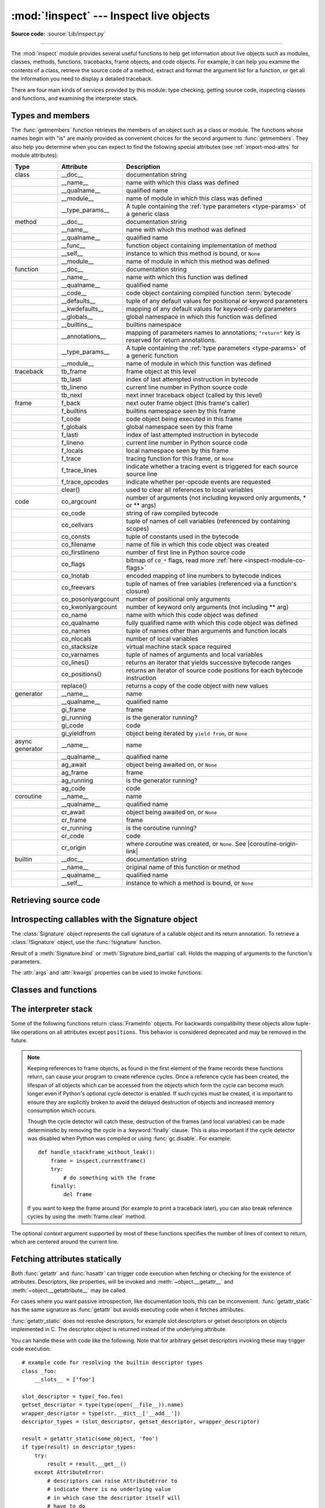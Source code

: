 :mod:`!inspect` --- Inspect live objects
========================================

.. testsetup:: *

   import inspect
   from inspect import *

.. module:: inspect
   :synopsis: Extract information and source code from live objects.

.. moduleauthor:: Ka-Ping Yee <ping@lfw.org>
.. sectionauthor:: Ka-Ping Yee <ping@lfw.org>

**Source code:** :source:`Lib/inspect.py`

--------------

The :mod:`inspect` module provides several useful functions to help get
information about live objects such as modules, classes, methods, functions,
tracebacks, frame objects, and code objects.  For example, it can help you
examine the contents of a class, retrieve the source code of a method, extract
and format the argument list for a function, or get all the information you need
to display a detailed traceback.

There are four main kinds of services provided by this module: type checking,
getting source code, inspecting classes and functions, and examining the
interpreter stack.


.. _inspect-types:

Types and members
-----------------

The :func:`getmembers` function retrieves the members of an object such as a
class or module. The functions whose names begin with "is" are mainly
provided as convenient choices for the second argument to :func:`getmembers`.
They also help you determine when you can expect to find the following special
attributes (see :ref:`import-mod-attrs` for module attributes):

.. this function name is too big to fit in the ascii-art table below
.. |coroutine-origin-link| replace:: :func:`sys.set_coroutine_origin_tracking_depth`

+-----------------+-------------------+---------------------------+
| Type            | Attribute         | Description               |
+=================+===================+===========================+
| class           | __doc__           | documentation string      |
+-----------------+-------------------+---------------------------+
|                 | __name__          | name with which this      |
|                 |                   | class was defined         |
+-----------------+-------------------+---------------------------+
|                 | __qualname__      | qualified name            |
+-----------------+-------------------+---------------------------+
|                 | __module__        | name of module in which   |
|                 |                   | this class was defined    |
+-----------------+-------------------+---------------------------+
|                 | __type_params__   | A tuple containing the    |
|                 |                   | :ref:`type parameters     |
|                 |                   | <type-params>` of         |
|                 |                   | a generic class           |
+-----------------+-------------------+---------------------------+
| method          | __doc__           | documentation string      |
+-----------------+-------------------+---------------------------+
|                 | __name__          | name with which this      |
|                 |                   | method was defined        |
+-----------------+-------------------+---------------------------+
|                 | __qualname__      | qualified name            |
+-----------------+-------------------+---------------------------+
|                 | __func__          | function object           |
|                 |                   | containing implementation |
|                 |                   | of method                 |
+-----------------+-------------------+---------------------------+
|                 | __self__          | instance to which this    |
|                 |                   | method is bound, or       |
|                 |                   | ``None``                  |
+-----------------+-------------------+---------------------------+
|                 | __module__        | name of module in which   |
|                 |                   | this method was defined   |
+-----------------+-------------------+---------------------------+
| function        | __doc__           | documentation string      |
+-----------------+-------------------+---------------------------+
|                 | __name__          | name with which this      |
|                 |                   | function was defined      |
+-----------------+-------------------+---------------------------+
|                 | __qualname__      | qualified name            |
+-----------------+-------------------+---------------------------+
|                 | __code__          | code object containing    |
|                 |                   | compiled function         |
|                 |                   | :term:`bytecode`          |
+-----------------+-------------------+---------------------------+
|                 | __defaults__      | tuple of any default      |
|                 |                   | values for positional or  |
|                 |                   | keyword parameters        |
+-----------------+-------------------+---------------------------+
|                 | __kwdefaults__    | mapping of any default    |
|                 |                   | values for keyword-only   |
|                 |                   | parameters                |
+-----------------+-------------------+---------------------------+
|                 | __globals__       | global namespace in which |
|                 |                   | this function was defined |
+-----------------+-------------------+---------------------------+
|                 | __builtins__      | builtins namespace        |
+-----------------+-------------------+---------------------------+
|                 | __annotations__   | mapping of parameters     |
|                 |                   | names to annotations;     |
|                 |                   | ``"return"`` key is       |
|                 |                   | reserved for return       |
|                 |                   | annotations.              |
+-----------------+-------------------+---------------------------+
|                 | __type_params__   | A tuple containing the    |
|                 |                   | :ref:`type parameters     |
|                 |                   | <type-params>` of         |
|                 |                   | a generic function        |
+-----------------+-------------------+---------------------------+
|                 | __module__        | name of module in which   |
|                 |                   | this function was defined |
+-----------------+-------------------+---------------------------+
| traceback       | tb_frame          | frame object at this      |
|                 |                   | level                     |
+-----------------+-------------------+---------------------------+
|                 | tb_lasti          | index of last attempted   |
|                 |                   | instruction in bytecode   |
+-----------------+-------------------+---------------------------+
|                 | tb_lineno         | current line number in    |
|                 |                   | Python source code        |
+-----------------+-------------------+---------------------------+
|                 | tb_next           | next inner traceback      |
|                 |                   | object (called by this    |
|                 |                   | level)                    |
+-----------------+-------------------+---------------------------+
| frame           | f_back            | next outer frame object   |
|                 |                   | (this frame's caller)     |
+-----------------+-------------------+---------------------------+
|                 | f_builtins        | builtins namespace seen   |
|                 |                   | by this frame             |
+-----------------+-------------------+---------------------------+
|                 | f_code            | code object being         |
|                 |                   | executed in this frame    |
+-----------------+-------------------+---------------------------+
|                 | f_globals         | global namespace seen by  |
|                 |                   | this frame                |
+-----------------+-------------------+---------------------------+
|                 | f_lasti           | index of last attempted   |
|                 |                   | instruction in bytecode   |
+-----------------+-------------------+---------------------------+
|                 | f_lineno          | current line number in    |
|                 |                   | Python source code        |
+-----------------+-------------------+---------------------------+
|                 | f_locals          | local namespace seen by   |
|                 |                   | this frame                |
+-----------------+-------------------+---------------------------+
|                 | f_trace           | tracing function for this |
|                 |                   | frame, or ``None``        |
+-----------------+-------------------+---------------------------+
|                 | f_trace_lines     | indicate whether a        |
|                 |                   | tracing event is          |
|                 |                   | triggered for each source |
|                 |                   | source line               |
+-----------------+-------------------+---------------------------+
|                 | f_trace_opcodes   | indicate whether          |
|                 |                   | per-opcode events are     |
|                 |                   | requested                 |
+-----------------+-------------------+---------------------------+
|                 | clear()           | used to clear all         |
|                 |                   | references to local       |
|                 |                   | variables                 |
+-----------------+-------------------+---------------------------+
| code            | co_argcount       | number of arguments (not  |
|                 |                   | including keyword only    |
|                 |                   | arguments, \* or \*\*     |
|                 |                   | args)                     |
+-----------------+-------------------+---------------------------+
|                 | co_code           | string of raw compiled    |
|                 |                   | bytecode                  |
+-----------------+-------------------+---------------------------+
|                 | co_cellvars       | tuple of names of cell    |
|                 |                   | variables (referenced by  |
|                 |                   | containing scopes)        |
+-----------------+-------------------+---------------------------+
|                 | co_consts         | tuple of constants used   |
|                 |                   | in the bytecode           |
+-----------------+-------------------+---------------------------+
|                 | co_filename       | name of file in which     |
|                 |                   | this code object was      |
|                 |                   | created                   |
+-----------------+-------------------+---------------------------+
|                 | co_firstlineno    | number of first line in   |
|                 |                   | Python source code        |
+-----------------+-------------------+---------------------------+
|                 | co_flags          | bitmap of ``CO_*`` flags, |
|                 |                   | read more :ref:`here      |
|                 |                   | <inspect-module-co-flags>`|
+-----------------+-------------------+---------------------------+
|                 | co_lnotab         | encoded mapping of line   |
|                 |                   | numbers to bytecode       |
|                 |                   | indices                   |
+-----------------+-------------------+---------------------------+
|                 | co_freevars       | tuple of names of free    |
|                 |                   | variables (referenced via |
|                 |                   | a function's closure)     |
+-----------------+-------------------+---------------------------+
|                 | co_posonlyargcount| number of positional only |
|                 |                   | arguments                 |
+-----------------+-------------------+---------------------------+
|                 | co_kwonlyargcount | number of keyword only    |
|                 |                   | arguments (not including  |
|                 |                   | \*\* arg)                 |
+-----------------+-------------------+---------------------------+
|                 | co_name           | name with which this code |
|                 |                   | object was defined        |
+-----------------+-------------------+---------------------------+
|                 | co_qualname       | fully qualified name with |
|                 |                   | which this code object    |
|                 |                   | was defined               |
+-----------------+-------------------+---------------------------+
|                 | co_names          | tuple of names other      |
|                 |                   | than arguments and        |
|                 |                   | function locals           |
+-----------------+-------------------+---------------------------+
|                 | co_nlocals        | number of local variables |
+-----------------+-------------------+---------------------------+
|                 | co_stacksize      | virtual machine stack     |
|                 |                   | space required            |
+-----------------+-------------------+---------------------------+
|                 | co_varnames       | tuple of names of         |
|                 |                   | arguments and local       |
|                 |                   | variables                 |
+-----------------+-------------------+---------------------------+
|                 | co_lines()        | returns an iterator that  |
|                 |                   | yields successive         |
|                 |                   | bytecode ranges           |
+-----------------+-------------------+---------------------------+
|                 | co_positions()    | returns an iterator of    |
|                 |                   | source code positions for |
|                 |                   | each bytecode instruction |
+-----------------+-------------------+---------------------------+
|                 | replace()         | returns a copy of the     |
|                 |                   | code object with new      |
|                 |                   | values                    |
+-----------------+-------------------+---------------------------+
| generator       | __name__          | name                      |
+-----------------+-------------------+---------------------------+
|                 | __qualname__      | qualified name            |
+-----------------+-------------------+---------------------------+
|                 | gi_frame          | frame                     |
+-----------------+-------------------+---------------------------+
|                 | gi_running        | is the generator running? |
+-----------------+-------------------+---------------------------+
|                 | gi_code           | code                      |
+-----------------+-------------------+---------------------------+
|                 | gi_yieldfrom      | object being iterated by  |
|                 |                   | ``yield from``, or        |
|                 |                   | ``None``                  |
+-----------------+-------------------+---------------------------+
| async generator | __name__          | name                      |
+-----------------+-------------------+---------------------------+
|                 | __qualname__      | qualified name            |
+-----------------+-------------------+---------------------------+
|                 | ag_await          | object being awaited on,  |
|                 |                   | or ``None``               |
+-----------------+-------------------+---------------------------+
|                 | ag_frame          | frame                     |
+-----------------+-------------------+---------------------------+
|                 | ag_running        | is the generator running? |
+-----------------+-------------------+---------------------------+
|                 | ag_code           | code                      |
+-----------------+-------------------+---------------------------+
| coroutine       | __name__          | name                      |
+-----------------+-------------------+---------------------------+
|                 | __qualname__      | qualified name            |
+-----------------+-------------------+---------------------------+
|                 | cr_await          | object being awaited on,  |
|                 |                   | or ``None``               |
+-----------------+-------------------+---------------------------+
|                 | cr_frame          | frame                     |
+-----------------+-------------------+---------------------------+
|                 | cr_running        | is the coroutine running? |
+-----------------+-------------------+---------------------------+
|                 | cr_code           | code                      |
+-----------------+-------------------+---------------------------+
|                 | cr_origin         | where coroutine was       |
|                 |                   | created, or ``None``. See |
|                 |                   | |coroutine-origin-link|   |
+-----------------+-------------------+---------------------------+
| builtin         | __doc__           | documentation string      |
+-----------------+-------------------+---------------------------+
|                 | __name__          | original name of this     |
|                 |                   | function or method        |
+-----------------+-------------------+---------------------------+
|                 | __qualname__      | qualified name            |
+-----------------+-------------------+---------------------------+
|                 | __self__          | instance to which a       |
|                 |                   | method is bound, or       |
|                 |                   | ``None``                  |
+-----------------+-------------------+---------------------------+

.. versionchanged:: 3.5

   Add ``__qualname__`` and ``gi_yieldfrom`` attributes to generators.

   The ``__name__`` attribute of generators is now set from the function
   name, instead of the code name, and it can now be modified.

.. versionchanged:: 3.7

   Add ``cr_origin`` attribute to coroutines.

.. versionchanged:: 3.10

   Add ``__builtins__`` attribute to functions.

.. function:: getmembers(object[, predicate])

   Return all the members of an object in a list of ``(name, value)``
   pairs sorted by name. If the optional *predicate* argument—which will be
   called with the ``value`` object of each member—is supplied, only members
   for which the predicate returns a true value are included.

   .. note::

      :func:`getmembers` will only return class attributes defined in the
      metaclass when the argument is a class and those attributes have been
      listed in the metaclass' custom :meth:`~object.__dir__`.


.. function:: getmembers_static(object[, predicate])

    Return all the members of an object in a list of ``(name, value)``
    pairs sorted by name without triggering dynamic lookup via the descriptor
    protocol, __getattr__ or __getattribute__. Optionally, only return members
    that satisfy a given predicate.

    .. note::

        :func:`getmembers_static` may not be able to retrieve all members
        that getmembers can fetch (like dynamically created attributes)
        and may find members that getmembers can't (like descriptors
        that raise AttributeError). It can also return descriptor objects
        instead of instance members in some cases.

    .. versionadded:: 3.11


.. function:: getmodulename(path)

   Return the name of the module named by the file *path*, without including the
   names of enclosing packages. The file extension is checked against all of
   the entries in :func:`importlib.machinery.all_suffixes`. If it matches,
   the final path component is returned with the extension removed.
   Otherwise, ``None`` is returned.

   Note that this function *only* returns a meaningful name for actual
   Python modules - paths that potentially refer to Python packages will
   still return ``None``.

   .. versionchanged:: 3.3
      The function is based directly on :mod:`importlib`.


.. function:: ismodule(object)

   Return ``True`` if the object is a module.


.. function:: isclass(object)

   Return ``True`` if the object is a class, whether built-in or created in Python
   code.


.. function:: ismethod(object)

   Return ``True`` if the object is a bound method written in Python.


.. function:: ispackage(object)

   Return ``True`` if the object is a :term:`package`.

   .. versionadded:: 3.14


.. function:: isfunction(object)

   Return ``True`` if the object is a Python function, which includes functions
   created by a :term:`lambda` expression.


.. function:: isgeneratorfunction(object)

   Return ``True`` if the object is a Python generator function.

   .. versionchanged:: 3.8
      Functions wrapped in :func:`functools.partial` now return ``True`` if the
      wrapped function is a Python generator function.

   .. versionchanged:: 3.13
      Functions wrapped in :func:`functools.partialmethod` now return ``True``
      if the wrapped function is a Python generator function.

.. function:: isgenerator(object)

   Return ``True`` if the object is a generator.


.. function:: iscoroutinefunction(object)

   Return ``True`` if the object is a :term:`coroutine function` (a function
   defined with an :keyword:`async def` syntax), a :func:`functools.partial`
   wrapping a :term:`coroutine function`, or a sync function marked with
   :func:`markcoroutinefunction`.

   .. versionadded:: 3.5

   .. versionchanged:: 3.8
      Functions wrapped in :func:`functools.partial` now return ``True`` if the
      wrapped function is a :term:`coroutine function`.

   .. versionchanged:: 3.12
      Sync functions marked with :func:`markcoroutinefunction` now return
      ``True``.

   .. versionchanged:: 3.13
      Functions wrapped in :func:`functools.partialmethod` now return ``True``
      if the wrapped function is a :term:`coroutine function`.


.. function:: markcoroutinefunction(func)

   Decorator to mark a callable as a :term:`coroutine function` if it would not
   otherwise be detected by :func:`iscoroutinefunction`.

   This may be of use for sync functions that return a :term:`coroutine`, if
   the function is passed to an API that requires :func:`iscoroutinefunction`.

   When possible, using an :keyword:`async def` function is preferred. Also
   acceptable is calling the function and testing the return with
   :func:`iscoroutine`.

   .. versionadded:: 3.12


.. function:: iscoroutine(object)

   Return ``True`` if the object is a :term:`coroutine` created by an
   :keyword:`async def` function.

   .. versionadded:: 3.5


.. function:: isawaitable(object)

   Return ``True`` if the object can be used in :keyword:`await` expression.

   Can also be used to distinguish generator-based coroutines from regular
   generators:

   .. testcode::

      import types

      def gen():
          yield
      @types.coroutine
      def gen_coro():
          yield

      assert not isawaitable(gen())
      assert isawaitable(gen_coro())

   .. versionadded:: 3.5


.. function:: isasyncgenfunction(object)

   Return ``True`` if the object is an :term:`asynchronous generator` function,
   for example:

   .. doctest::

      >>> async def agen():
      ...     yield 1
      ...
      >>> inspect.isasyncgenfunction(agen)
      True

   .. versionadded:: 3.6

   .. versionchanged:: 3.8
      Functions wrapped in :func:`functools.partial` now return ``True`` if the
      wrapped function is an :term:`asynchronous generator` function.

   .. versionchanged:: 3.13
      Functions wrapped in :func:`functools.partialmethod` now return ``True``
      if the wrapped function is a :term:`coroutine function`.

.. function:: isasyncgen(object)

   Return ``True`` if the object is an :term:`asynchronous generator iterator`
   created by an :term:`asynchronous generator` function.

   .. versionadded:: 3.6

.. function:: istraceback(object)

   Return ``True`` if the object is a traceback.


.. function:: isframe(object)

   Return ``True`` if the object is a frame.


.. function:: iscode(object)

   Return ``True`` if the object is a code.


.. function:: isbuiltin(object)

   Return ``True`` if the object is a built-in function or a bound built-in method.


.. function:: ismethodwrapper(object)

   Return ``True`` if the type of object is a :class:`~types.MethodWrapperType`.

   These are instances of :class:`~types.MethodWrapperType`, such as :meth:`~object.__str__`,
   :meth:`~object.__eq__` and :meth:`~object.__repr__`.

   .. versionadded:: 3.11


.. function:: isroutine(object)

   Return ``True`` if the object is a user-defined or built-in function or method.


.. function:: isabstract(object)

   Return ``True`` if the object is an abstract base class.


.. function:: ismethoddescriptor(object)

   Return ``True`` if the object is a method descriptor, but not if
   :func:`isclass`, :func:`ismethod` or :func:`isfunction` are true.

   This, for example, is true of ``int.__add__``.  An object passing this test
   has a :meth:`~object.__get__` method, but not a :meth:`~object.__set__`
   method or a :meth:`~object.__delete__` method.  Beyond that, the set of
   attributes varies.  A :attr:`~definition.__name__` attribute is usually
   sensible, and :attr:`~definition.__doc__` often is.

   Method descriptors that also pass any of the other tests (:func:`isclass`,
   :func:`ismethod` or :func:`isfunction`) make this function return ``False``,
   simply because those other tests promise more -- you can, e.g., count on
   having the :attr:`~method.__func__` attribute when an object passes
   :func:`ismethod`.

   .. versionchanged:: 3.13
      This function no longer incorrectly reports objects with :meth:`~object.__get__`
      and :meth:`~object.__delete__`, but not :meth:`~object.__set__`, as being method
      descriptors (such objects are data descriptors, not method descriptors).


.. function:: isdatadescriptor(object)

   Return ``True`` if the object is a data descriptor, but not if
   :func:`isclass`, :func:`ismethod` or :func:`isfunction` are true.

   Data descriptors always have a :meth:`~object.__set__` method and/or
   a :meth:`~object.__delete__` method.  Optionally, they may also have a
   :meth:`~object.__get__` method.

   Examples of data descriptors are :func:`properties <property>`, getsets and
   member descriptors.  Note that for the latter two (defined only in C extension
   modules) more specific tests are available: :func:`isgetsetdescriptor` and
   :func:`ismemberdescriptor`, respectively.

   While data descriptors may have also :attr:`~definition.__name__` and
   :attr:`!__doc__` attributes (as properties, getsets and member descriptors
   do), this is not necessarily the case in general.

   .. versionchanged:: 3.8
      Now this function reports objects with only a :meth:`~object.__set__` method
      as being data descriptors (the presence of :meth:`~object.__get__` is no
      longer required for that).  Moreover, objects with :meth:`~object.__delete__`,
      but not :meth:`~object.__set__`, are now properly recognized as data
      descriptors as well (formerly, they were not).


.. function:: isgetsetdescriptor(object)

   Return ``True`` if the object is a getset descriptor.

   .. impl-detail::

      getsets are attributes defined in extension modules via
      :c:type:`PyGetSetDef` structures.  For Python implementations without such
      types, this method will always return ``False``.


.. function:: ismemberdescriptor(object)

   Return ``True`` if the object is a member descriptor.

   .. impl-detail::

      Member descriptors are attributes defined in extension modules via
      :c:type:`PyMemberDef` structures.  For Python implementations without such
      types, this method will always return ``False``.


.. _inspect-source:

Retrieving source code
----------------------

.. function:: getdoc(object)

   Get the documentation string for an object, cleaned up with :func:`cleandoc`.
   If the documentation string for an object is not provided and the object is
   a class, a method, a property or a descriptor, retrieve the documentation
   string from the inheritance hierarchy.
   Return ``None`` if the documentation string is invalid or missing.

   .. versionchanged:: 3.5
      Documentation strings are now inherited if not overridden.


.. function:: getcomments(object)

   Return in a single string any lines of comments immediately preceding the
   object's source code (for a class, function, or method), or at the top of the
   Python source file (if the object is a module).  If the object's source code
   is unavailable, return ``None``.  This could happen if the object has been
   defined in C or the interactive shell.


.. function:: getfile(object)

   Return the name of the (text or binary) file in which an object was defined.
   This will fail with a :exc:`TypeError` if the object is a built-in module,
   class, or function.


.. function:: getmodule(object)

   Try to guess which module an object was defined in. Return ``None``
   if the module cannot be determined.


.. function:: getsourcefile(object)

   Return the name of the Python source file in which an object was defined
   or ``None`` if no way can be identified to get the source.  This
   will fail with a :exc:`TypeError` if the object is a built-in module, class, or
   function.


.. function:: getsourcelines(object)

   Return a list of source lines and starting line number for an object. The
   argument may be a module, class, method, function, traceback, frame, or code
   object.  The source code is returned as a list of the lines corresponding to the
   object and the line number indicates where in the original source file the first
   line of code was found.  An :exc:`OSError` is raised if the source code cannot
   be retrieved.
   A :exc:`TypeError` is raised if the object is a built-in module, class, or
   function.

   .. versionchanged:: 3.3
      :exc:`OSError` is raised instead of :exc:`IOError`, now an alias of the
      former.


.. function:: getsource(object)

   Return the text of the source code for an object. The argument may be a module,
   class, method, function, traceback, frame, or code object.  The source code is
   returned as a single string.  An :exc:`OSError` is raised if the source code
   cannot be retrieved.
   A :exc:`TypeError` is raised if the object is a built-in module, class, or
   function.

   .. versionchanged:: 3.3
      :exc:`OSError` is raised instead of :exc:`IOError`, now an alias of the
      former.


.. function:: cleandoc(doc)

   Clean up indentation from docstrings that are indented to line up with blocks
   of code.

   All leading whitespace is removed from the first line.  Any leading whitespace
   that can be uniformly removed from the second line onwards is removed.  Empty
   lines at the beginning and end are subsequently removed.  Also, all tabs are
   expanded to spaces.


.. _inspect-signature-object:

Introspecting callables with the Signature object
-------------------------------------------------

.. versionadded:: 3.3

The :class:`Signature` object represents the call signature of a callable object
and its return annotation. To retrieve a :class:`!Signature` object,
use the :func:`!signature`
function.

.. function:: signature(callable, *, follow_wrapped=True, globals=None, locals=None, eval_str=False, annotation_format=Format.VALUE)

   Return a :class:`Signature` object for the given *callable*:

   .. doctest::

      >>> from inspect import signature
      >>> def foo(a, *, b:int, **kwargs):
      ...     pass

      >>> sig = signature(foo)

      >>> str(sig)
      '(a, *, b: int, **kwargs)'

      >>> str(sig.parameters['b'])
      'b: int'

      >>> sig.parameters['b'].annotation
      <class 'int'>

   Accepts a wide range of Python callables, from plain functions and classes to
   :func:`functools.partial` objects.

   If some of the annotations are strings (e.g., because
   ``from __future__ import annotations`` was used), :func:`signature` will
   attempt to automatically un-stringize the annotations using
   :func:`annotationlib.get_annotations`.  The
   *globals*, *locals*, and *eval_str* parameters are passed
   into :func:`!annotationlib.get_annotations` when resolving the
   annotations; see the documentation for :func:`!annotationlib.get_annotations`
   for instructions on how to use these parameters. A member of the
   :class:`annotationlib.Format` enum can be passed to the
   *annotation_format* parameter to control the format of the returned
   annotations. For example, use
   ``annotation_format=annotationlib.Format.STRING`` to return annotations in string
   format.

   Raises :exc:`ValueError` if no signature can be provided, and
   :exc:`TypeError` if that type of object is not supported.  Also,
   if the annotations are stringized, and *eval_str* is not false,
   the ``eval()`` call(s) to un-stringize the annotations in :func:`annotationlib.get_annotations`
   could potentially raise any kind of exception.

   A slash (/) in the signature of a function denotes that the parameters prior
   to it are positional-only. For more info, see
   :ref:`the FAQ entry on positional-only parameters <faq-positional-only-arguments>`.

   .. versionchanged:: 3.5
      The *follow_wrapped* parameter was added.
      Pass ``False`` to get a signature of
      *callable* specifically (``callable.__wrapped__`` will not be used to
      unwrap decorated callables.)

   .. versionchanged:: 3.10
      The *globals*, *locals*, and *eval_str* parameters were added.

   .. versionchanged:: 3.14
      The *annotation_format* parameter was added.

   .. note::

      Some callables may not be introspectable in certain implementations of
      Python.  For example, in CPython, some built-in functions defined in
      C provide no metadata about their arguments.

   .. impl-detail::

      If the passed object has a :attr:`!__signature__` attribute,
      we may use it to create the signature.
      The exact semantics are an implementation detail and are subject to
      unannounced changes. Consult the source code for current semantics.


.. class:: Signature(parameters=None, *, return_annotation=Signature.empty)

   A :class:`!Signature` object represents the call signature of a function
   and its return
   annotation.  For each parameter accepted by the function it stores a
   :class:`Parameter` object in its :attr:`parameters` collection.

   The optional *parameters* argument is a sequence of :class:`Parameter`
   objects, which is validated to check that there are no parameters with
   duplicate names, and that the parameters are in the right order, i.e.
   positional-only first, then positional-or-keyword, and that parameters with
   defaults follow parameters without defaults.

   The optional *return_annotation* argument can be an arbitrary Python object.
   It represents the "return" annotation of the callable.

   :class:`!Signature` objects are *immutable*.  Use :meth:`Signature.replace` or
   :func:`copy.replace` to make a modified copy.

   .. versionchanged:: 3.5
      :class:`!Signature` objects are now picklable and :term:`hashable`.

   .. attribute:: Signature.empty

      A special class-level marker to specify absence of a return annotation.

   .. attribute:: Signature.parameters

      An ordered mapping of parameters' names to the corresponding
      :class:`Parameter` objects.  Parameters appear in strict definition
      order, including keyword-only parameters.

      .. versionchanged:: 3.7
         Python only explicitly guaranteed that it preserved the declaration
         order of keyword-only parameters as of version 3.7, although in practice
         this order had always been preserved in Python 3.

   .. attribute:: Signature.return_annotation

      The "return" annotation for the callable.  If the callable has no "return"
      annotation, this attribute is set to :attr:`Signature.empty`.

   .. method:: Signature.bind(*args, **kwargs)

      Create a mapping from positional and keyword arguments to parameters.
      Returns :class:`BoundArguments` if ``*args`` and ``**kwargs`` match the
      signature, or raises a :exc:`TypeError`.

   .. method:: Signature.bind_partial(*args, **kwargs)

      Works the same way as :meth:`Signature.bind`, but allows the omission of
      some required arguments (mimics :func:`functools.partial` behavior.)
      Returns :class:`BoundArguments`, or raises a :exc:`TypeError` if the
      passed arguments do not match the signature.

   .. method:: Signature.replace(*[, parameters][, return_annotation])

      Create a new :class:`Signature` instance based on the instance
      :meth:`replace` was invoked on.
      It is possible to pass different *parameters* and/or
      *return_annotation* to override the corresponding properties of the base
      signature.  To remove ``return_annotation`` from the copied
      :class:`!Signature`, pass in
      :attr:`Signature.empty`.

      .. doctest::

         >>> def test(a, b):
         ...     pass
         ...
         >>> sig = signature(test)
         >>> new_sig = sig.replace(return_annotation="new return anno")
         >>> str(new_sig)
         "(a, b) -> 'new return anno'"

      :class:`Signature` objects are also supported by the generic function
      :func:`copy.replace`.

   .. method:: format(*, max_width=None, quote_annotation_strings=True)

      Create a string representation of the :class:`Signature` object.

      If *max_width* is passed, the method will attempt to fit
      the signature into lines of at most *max_width* characters.
      If the signature is longer than *max_width*,
      all parameters will be on separate lines.

      If *quote_annotation_strings* is False, :term:`annotations <annotation>`
      in the signature are displayed without opening and closing quotation
      marks if they are strings. This is useful if the signature was created with the
      :attr:`~annotationlib.Format.STRING` format or if
      ``from __future__ import annotations`` was used.

      .. versionadded:: 3.13

      .. versionchanged:: 3.14
         The *unquote_annotations* parameter was added.

   .. classmethod:: Signature.from_callable(obj, *, follow_wrapped=True, globals=None, locals=None, eval_str=False)

       Return a :class:`Signature` (or its subclass) object for a given callable
       *obj*.

       This method simplifies subclassing of :class:`Signature`:

       .. testcode::

          class MySignature(Signature):
              pass
          sig = MySignature.from_callable(sum)
          assert isinstance(sig, MySignature)

       Its behavior is otherwise identical to that of :func:`signature`.

       .. versionadded:: 3.5

       .. versionchanged:: 3.10
         The *globals*, *locals*, and *eval_str* parameters were added.


.. class:: Parameter(name, kind, *, default=Parameter.empty, annotation=Parameter.empty)

   :class:`!Parameter` objects are *immutable*.
   Instead of modifying a :class:`!Parameter` object,
   you can use :meth:`Parameter.replace` or :func:`copy.replace` to create a modified copy.

   .. versionchanged:: 3.5
      Parameter objects are now picklable and :term:`hashable`.

   .. attribute:: Parameter.empty

      A special class-level marker to specify absence of default values and
      annotations.

   .. attribute:: Parameter.name

      The name of the parameter as a string.  The name must be a valid
      Python identifier.

      .. impl-detail::

         CPython generates implicit parameter names of the form ``.0`` on the
         code objects used to implement comprehensions and generator
         expressions.

         .. versionchanged:: 3.6
            These parameter names are now exposed by this module as names like
            ``implicit0``.

   .. attribute:: Parameter.default

      The default value for the parameter.  If the parameter has no default
      value, this attribute is set to :attr:`Parameter.empty`.

   .. attribute:: Parameter.annotation

      The annotation for the parameter.  If the parameter has no annotation,
      this attribute is set to :attr:`Parameter.empty`.

   .. attribute:: Parameter.kind

      Describes how argument values are bound to the parameter.  The possible
      values are accessible via :class:`Parameter` (like ``Parameter.KEYWORD_ONLY``),
      and support comparison and ordering, in the following order:

      .. tabularcolumns:: |l|L|

      +------------------------+----------------------------------------------+
      |    Name                | Meaning                                      |
      +========================+==============================================+
      | *POSITIONAL_ONLY*      | Value must be supplied as a positional       |
      |                        | argument. Positional only parameters are     |
      |                        | those which appear before a ``/`` entry (if  |
      |                        | present) in a Python function definition.    |
      +------------------------+----------------------------------------------+
      | *POSITIONAL_OR_KEYWORD*| Value may be supplied as either a keyword or |
      |                        | positional argument (this is the standard    |
      |                        | binding behaviour for functions implemented  |
      |                        | in Python.)                                  |
      +------------------------+----------------------------------------------+
      | *VAR_POSITIONAL*       | A tuple of positional arguments that aren't  |
      |                        | bound to any other parameter. This           |
      |                        | corresponds to a ``*args`` parameter in a    |
      |                        | Python function definition.                  |
      +------------------------+----------------------------------------------+
      | *KEYWORD_ONLY*         | Value must be supplied as a keyword argument.|
      |                        | Keyword only parameters are those which      |
      |                        | appear after a ``*`` or ``*args`` entry in a |
      |                        | Python function definition.                  |
      +------------------------+----------------------------------------------+
      | *VAR_KEYWORD*          | A dict of keyword arguments that aren't bound|
      |                        | to any other parameter. This corresponds to a|
      |                        | ``**kwargs`` parameter in a Python function  |
      |                        | definition.                                  |
      +------------------------+----------------------------------------------+

      Example: print all keyword-only arguments without default values:

      .. doctest::

         >>> def foo(a, b, *, c, d=10):
         ...     pass

         >>> sig = signature(foo)
         >>> for param in sig.parameters.values():
         ...     if (param.kind == param.KEYWORD_ONLY and
         ...                        param.default is param.empty):
         ...         print('Parameter:', param)
         Parameter: c

   .. attribute:: Parameter.kind.description

      Describes an enum value of :attr:`Parameter.kind`.

      .. versionadded:: 3.8

      Example: print all descriptions of arguments:

      .. doctest::

         >>> def foo(a, b, *, c, d=10):
         ...     pass

         >>> sig = signature(foo)
         >>> for param in sig.parameters.values():
         ...     print(param.kind.description)
         positional or keyword
         positional or keyword
         keyword-only
         keyword-only

   .. method:: Parameter.replace(*[, name][, kind][, default][, annotation])

      Create a new :class:`Parameter` instance based on the instance replaced was invoked
      on.  To override a :class:`!Parameter` attribute, pass the corresponding
      argument.  To remove a default value or/and an annotation from a
      :class:`!Parameter`, pass :attr:`Parameter.empty`.

      .. doctest::

         >>> from inspect import Parameter
         >>> param = Parameter('foo', Parameter.KEYWORD_ONLY, default=42)
         >>> str(param)
         'foo=42'

         >>> str(param.replace()) # Will create a shallow copy of 'param'
         'foo=42'

         >>> str(param.replace(default=Parameter.empty, annotation='spam'))
         "foo: 'spam'"

      :class:`Parameter` objects are also supported by the generic function
      :func:`copy.replace`.

   .. versionchanged:: 3.4
      In Python 3.3 :class:`Parameter` objects were allowed to have ``name`` set
      to ``None`` if their ``kind`` was set to ``POSITIONAL_ONLY``.
      This is no longer permitted.

.. class:: BoundArguments

   Result of a :meth:`Signature.bind` or :meth:`Signature.bind_partial` call.
   Holds the mapping of arguments to the function's parameters.

   .. attribute:: BoundArguments.arguments

      A mutable mapping of parameters' names to arguments' values.
      Contains only explicitly bound arguments.  Changes in :attr:`arguments`
      will reflect in :attr:`args` and :attr:`kwargs`.

      Should be used in conjunction with :attr:`Signature.parameters` for any
      argument processing purposes.

      .. note::

         Arguments for which :meth:`Signature.bind` or
         :meth:`Signature.bind_partial` relied on a default value are skipped.
         However, if needed, use :meth:`BoundArguments.apply_defaults` to add
         them.

      .. versionchanged:: 3.9
         :attr:`arguments` is now of type :class:`dict`. Formerly, it was of
         type :class:`collections.OrderedDict`.

   .. attribute:: BoundArguments.args

      A tuple of positional arguments values.  Dynamically computed from the
      :attr:`arguments` attribute.

   .. attribute:: BoundArguments.kwargs

      A dict of keyword arguments values.  Dynamically computed from the
      :attr:`arguments` attribute.  Arguments that can be passed positionally
      are included in :attr:`args` instead.

   .. attribute:: BoundArguments.signature

      A reference to the parent :class:`Signature` object.

   .. method:: BoundArguments.apply_defaults()

      Set default values for missing arguments.

      For variable-positional arguments (``*args``) the default is an
      empty tuple.

      For variable-keyword arguments (``**kwargs``) the default is an
      empty dict.

      .. doctest::

         >>> def foo(a, b='ham', *args): pass
         >>> ba = inspect.signature(foo).bind('spam')
         >>> ba.apply_defaults()
         >>> ba.arguments
         {'a': 'spam', 'b': 'ham', 'args': ()}

      .. versionadded:: 3.5

   The :attr:`args` and :attr:`kwargs` properties can be used to invoke
   functions:

   .. testcode::

      def test(a, *, b):
          ...

      sig = signature(test)
      ba = sig.bind(10, b=20)
      test(*ba.args, **ba.kwargs)


.. seealso::

   :pep:`362` - Function Signature Object.
      The detailed specification, implementation details and examples.


.. _inspect-classes-functions:

Classes and functions
---------------------

.. function:: getclasstree(classes, unique=False)

   Arrange the given list of classes into a hierarchy of nested lists. Where a
   nested list appears, it contains classes derived from the class whose entry
   immediately precedes the list.  Each entry is a 2-tuple containing a class and a
   tuple of its base classes.  If the *unique* argument is true, exactly one entry
   appears in the returned structure for each class in the given list.  Otherwise,
   classes using multiple inheritance and their descendants will appear multiple
   times.


.. function:: getfullargspec(func)

   Get the names and default values of a Python function's parameters.  A
   :term:`named tuple` is returned:

   ``FullArgSpec(args, varargs, varkw, defaults, kwonlyargs, kwonlydefaults,
   annotations)``

   *args* is a list of the positional parameter names.
   *varargs* is the name of the ``*`` parameter or ``None`` if arbitrary
   positional arguments are not accepted.
   *varkw* is the name of the ``**`` parameter or ``None`` if arbitrary
   keyword arguments are not accepted.
   *defaults* is an *n*-tuple of default argument values corresponding to the
   last *n* positional parameters, or ``None`` if there are no such defaults
   defined.
   *kwonlyargs* is a list of keyword-only parameter names in declaration order.
   *kwonlydefaults* is a dictionary mapping parameter names from *kwonlyargs*
   to the default values used if no argument is supplied.
   *annotations* is a dictionary mapping parameter names to annotations.
   The special key ``"return"`` is used to report the function return value
   annotation (if any).

   Note that :func:`signature` and
   :ref:`Signature Object <inspect-signature-object>` provide the recommended
   API for callable introspection, and support additional behaviours (like
   positional-only arguments) that are sometimes encountered in extension module
   APIs. This function is retained primarily for use in code that needs to
   maintain compatibility with the Python 2 ``inspect`` module API.

   .. versionchanged:: 3.4
      This function is now based on :func:`signature`, but still ignores
      ``__wrapped__`` attributes and includes the already bound first
      parameter in the signature output for bound methods.

   .. versionchanged:: 3.6
      This method was previously documented as deprecated in favour of
      :func:`signature` in Python 3.5, but that decision has been reversed
      in order to restore a clearly supported standard interface for
      single-source Python 2/3 code migrating away from the legacy
      :func:`getargspec` API.

   .. versionchanged:: 3.7
      Python only explicitly guaranteed that it preserved the declaration
      order of keyword-only parameters as of version 3.7, although in practice
      this order had always been preserved in Python 3.


.. function:: getargvalues(frame)

   Get information about arguments passed into a particular frame.  A
   :term:`named tuple` ``ArgInfo(args, varargs, keywords, locals)`` is
   returned. *args* is a list of the argument names.  *varargs* and *keywords*
   are the names of the ``*`` and ``**`` arguments or ``None``.  *locals* is the
   locals dictionary of the given frame.

   .. note::
      This function was inadvertently marked as deprecated in Python 3.5.


.. function:: formatargvalues(args[, varargs, varkw, locals, formatarg, formatvarargs, formatvarkw, formatvalue])

   Format a pretty argument spec from the four values returned by
   :func:`getargvalues`.  The format\* arguments are the corresponding optional
   formatting functions that are called to turn names and values into strings.

   .. note::
      This function was inadvertently marked as deprecated in Python 3.5.


.. function:: getmro(cls)

   Return a tuple of class cls's base classes, including cls, in method resolution
   order.  No class appears more than once in this tuple. Note that the method
   resolution order depends on cls's type.  Unless a very peculiar user-defined
   metatype is in use, cls will be the first element of the tuple.


.. function:: getcallargs(func, /, *args, **kwds)

   Bind the *args* and *kwds* to the argument names of the Python function or
   method *func*, as if it was called with them. For bound methods, bind also the
   first argument (typically named ``self``) to the associated instance. A dict
   is returned, mapping the argument names (including the names of the ``*`` and
   ``**`` arguments, if any) to their values from *args* and *kwds*. In case of
   invoking *func* incorrectly, i.e. whenever ``func(*args, **kwds)`` would raise
   an exception because of incompatible signature, an exception of the same type
   and the same or similar message is raised. For example:

   .. doctest::

      >>> from inspect import getcallargs
      >>> def f(a, b=1, *pos, **named):
      ...     pass
      ...
      >>> getcallargs(f, 1, 2, 3) == {'a': 1, 'named': {}, 'b': 2, 'pos': (3,)}
      True
      >>> getcallargs(f, a=2, x=4) == {'a': 2, 'named': {'x': 4}, 'b': 1, 'pos': ()}
      True
      >>> getcallargs(f)
      Traceback (most recent call last):
      ...
      TypeError: f() missing 1 required positional argument: 'a'

   .. versionadded:: 3.2

   .. deprecated:: 3.5
      Use :meth:`Signature.bind` and :meth:`Signature.bind_partial` instead.


.. function:: getclosurevars(func)

   Get the mapping of external name references in a Python function or
   method *func* to their current values. A
   :term:`named tuple` ``ClosureVars(nonlocals, globals, builtins, unbound)``
   is returned. *nonlocals* maps referenced names to lexical closure
   variables, *globals* to the function's module globals and *builtins* to
   the builtins visible from the function body. *unbound* is the set of names
   referenced in the function that could not be resolved at all given the
   current module globals and builtins.

   :exc:`TypeError` is raised if *func* is not a Python function or method.

   .. versionadded:: 3.3


.. function:: unwrap(func, *, stop=None)

   Get the object wrapped by *func*. It follows the chain of :attr:`__wrapped__`
   attributes returning the last object in the chain.

   *stop* is an optional callback accepting an object in the wrapper chain
   as its sole argument that allows the unwrapping to be terminated early if
   the callback returns a true value. If the callback never returns a true
   value, the last object in the chain is returned as usual. For example,
   :func:`signature` uses this to stop unwrapping if any object in the
   chain has a ``__signature__`` attribute defined.

   :exc:`ValueError` is raised if a cycle is encountered.

   .. versionadded:: 3.4


.. function:: get_annotations(obj, *, globals=None, locals=None, eval_str=False, format=annotationlib.Format.VALUE)

   Compute the annotations dict for an object.

   This is an alias for :func:`annotationlib.get_annotations`; see the documentation
   of that function for more information.

   .. versionadded:: 3.10

   .. versionchanged:: 3.14
      This function is now an alias for :func:`annotationlib.get_annotations`.
      Calling it as ``inspect.get_annotations`` will continue to work.


.. _inspect-stack:

The interpreter stack
---------------------

Some of the following functions return
:class:`FrameInfo` objects. For backwards compatibility these objects allow
tuple-like operations on all attributes except ``positions``. This behavior
is considered deprecated and may be removed in the future.

.. class:: FrameInfo

   .. attribute:: frame

      The :ref:`frame object <frame-objects>` that the record corresponds to.

   .. attribute:: filename

      The file name associated with the code being executed by the frame this record
      corresponds to.

   .. attribute:: lineno

      The line number of the current line associated with the code being
      executed by the frame this record corresponds to.

   .. attribute:: function

      The function name that is being executed by the frame this record corresponds to.

   .. attribute:: code_context

      A list of lines of context from the source code that's being executed by the frame
      this record corresponds to.

   .. attribute:: index

      The index of the current line being executed in the :attr:`code_context` list.

   .. attribute:: positions

      A :class:`dis.Positions` object containing the start line number, end line
      number, start column offset, and end column offset associated with the
      instruction being executed by the frame this record corresponds to.

   .. versionchanged:: 3.5
      Return a :term:`named tuple` instead of a :class:`tuple`.

   .. versionchanged:: 3.11
      :class:`!FrameInfo` is now a class instance
      (that is backwards compatible with the previous :term:`named tuple`).


.. class:: Traceback

   .. attribute:: filename

      The file name associated with the code being executed by the frame this traceback
      corresponds to.

   .. attribute:: lineno

      The line number of the current line associated with the code being
      executed by the frame this traceback corresponds to.

   .. attribute:: function

      The function name that is being executed by the frame this traceback corresponds to.

   .. attribute:: code_context

      A list of lines of context from the source code that's being executed by the frame
      this traceback corresponds to.

   .. attribute:: index

      The index of the current line being executed in the :attr:`code_context` list.

   .. attribute:: positions

      A :class:`dis.Positions` object containing the start line number, end
      line number, start column offset, and end column offset associated with
      the instruction being executed by the frame this traceback corresponds
      to.

   .. versionchanged:: 3.11
      :class:`!Traceback` is now a class instance
      (that is backwards compatible with the previous :term:`named tuple`).


.. note::

   Keeping references to frame objects, as found in the first element of the frame
   records these functions return, can cause your program to create reference
   cycles.  Once a reference cycle has been created, the lifespan of all objects
   which can be accessed from the objects which form the cycle can become much
   longer even if Python's optional cycle detector is enabled.  If such cycles must
   be created, it is important to ensure they are explicitly broken to avoid the
   delayed destruction of objects and increased memory consumption which occurs.

   Though the cycle detector will catch these, destruction of the frames (and local
   variables) can be made deterministic by removing the cycle in a
   :keyword:`finally` clause.  This is also important if the cycle detector was
   disabled when Python was compiled or using :func:`gc.disable`.  For example::

      def handle_stackframe_without_leak():
          frame = inspect.currentframe()
          try:
              # do something with the frame
          finally:
              del frame

   If you want to keep the frame around (for example to print a traceback
   later), you can also break reference cycles by using the
   :meth:`frame.clear` method.

The optional *context* argument supported by most of these functions specifies
the number of lines of context to return, which are centered around the current
line.


.. function:: getframeinfo(frame, context=1)

   Get information about a frame or traceback object.  A :class:`Traceback` object
   is returned.

   .. versionchanged:: 3.11
      A :class:`Traceback` object is returned instead of a named tuple.

.. function:: getouterframes(frame, context=1)

   Get a list of :class:`FrameInfo` objects for a frame and all outer frames.
   These frames represent the calls that lead to the creation of *frame*. The
   first entry in the returned list represents *frame*; the last entry
   represents the outermost call on *frame*'s stack.

   .. versionchanged:: 3.5
      A list of :term:`named tuples <named tuple>`
      ``FrameInfo(frame, filename, lineno, function, code_context, index)``
      is returned.

   .. versionchanged:: 3.11
      A list of :class:`FrameInfo` objects is returned.

.. function:: getinnerframes(traceback, context=1)

   Get a list of :class:`FrameInfo` objects for a traceback's frame and all
   inner frames.  These frames represent calls made as a consequence of *frame*.
   The first entry in the list represents *traceback*; the last entry represents
   where the exception was raised.

   .. versionchanged:: 3.5
      A list of :term:`named tuples <named tuple>`
      ``FrameInfo(frame, filename, lineno, function, code_context, index)``
      is returned.

   .. versionchanged:: 3.11
      A list of :class:`FrameInfo` objects is returned.

.. function:: currentframe()

   Return the frame object for the caller's stack frame.

   .. impl-detail::

      This function relies on Python stack frame support in the interpreter,
      which isn't guaranteed to exist in all implementations of Python.  If
      running in an implementation without Python stack frame support this
      function returns ``None``.


.. function:: stack(context=1)

   Return a list of :class:`FrameInfo` objects for the caller's stack.  The
   first entry in the returned list represents the caller; the last entry
   represents the outermost call on the stack.

   .. versionchanged:: 3.5
      A list of :term:`named tuples <named tuple>`
      ``FrameInfo(frame, filename, lineno, function, code_context, index)``
      is returned.

   .. versionchanged:: 3.11
      A list of :class:`FrameInfo` objects is returned.

.. function:: trace(context=1)

   Return a list of :class:`FrameInfo` objects for the stack between the current
   frame and the frame in which an exception currently being handled was raised
   in.  The first entry in the list represents the caller; the last entry
   represents where the exception was raised.

   .. versionchanged:: 3.5
      A list of :term:`named tuples <named tuple>`
      ``FrameInfo(frame, filename, lineno, function, code_context, index)``
      is returned.

   .. versionchanged:: 3.11
      A list of :class:`FrameInfo` objects is returned.

Fetching attributes statically
------------------------------

Both :func:`getattr` and :func:`hasattr` can trigger code execution when
fetching or checking for the existence of attributes. Descriptors, like
properties, will be invoked and :meth:`~object.__getattr__` and
:meth:`~object.__getattribute__`
may be called.

For cases where you want passive introspection, like documentation tools, this
can be inconvenient. :func:`getattr_static` has the same signature as :func:`getattr`
but avoids executing code when it fetches attributes.

.. function:: getattr_static(obj, attr, default=None)

   Retrieve attributes without triggering dynamic lookup via the
   descriptor protocol, :meth:`~object.__getattr__`
   or :meth:`~object.__getattribute__`.

   Note: this function may not be able to retrieve all attributes
   that getattr can fetch (like dynamically created attributes)
   and may find attributes that getattr can't (like descriptors
   that raise AttributeError). It can also return descriptors objects
   instead of instance members.

   If the instance :attr:`~object.__dict__` is shadowed by another member (for
   example a property) then this function will be unable to find instance
   members.

   .. versionadded:: 3.2

:func:`getattr_static` does not resolve descriptors, for example slot descriptors or
getset descriptors on objects implemented in C. The descriptor object
is returned instead of the underlying attribute.

You can handle these with code like the following. Note that
for arbitrary getset descriptors invoking these may trigger
code execution::

   # example code for resolving the builtin descriptor types
   class _foo:
       __slots__ = ['foo']

   slot_descriptor = type(_foo.foo)
   getset_descriptor = type(type(open(__file__)).name)
   wrapper_descriptor = type(str.__dict__['__add__'])
   descriptor_types = (slot_descriptor, getset_descriptor, wrapper_descriptor)

   result = getattr_static(some_object, 'foo')
   if type(result) in descriptor_types:
       try:
           result = result.__get__()
       except AttributeError:
           # descriptors can raise AttributeError to
           # indicate there is no underlying value
           # in which case the descriptor itself will
           # have to do
           pass


Current State of Generators, Coroutines, and Asynchronous Generators
--------------------------------------------------------------------

When implementing coroutine schedulers and for other advanced uses of
generators, it is useful to determine whether a generator is currently
executing, is waiting to start or resume or execution, or has already
terminated. :func:`getgeneratorstate` allows the current state of a
generator to be determined easily.

.. function:: getgeneratorstate(generator)

   Get current state of a generator-iterator.

   Possible states are:

   * GEN_CREATED: Waiting to start execution.
   * GEN_RUNNING: Currently being executed by the interpreter.
   * GEN_SUSPENDED: Currently suspended at a yield expression.
   * GEN_CLOSED: Execution has completed.

   .. versionadded:: 3.2

.. function:: getcoroutinestate(coroutine)

   Get current state of a coroutine object.  The function is intended to be
   used with coroutine objects created by :keyword:`async def` functions, but
   will accept any coroutine-like object that has ``cr_running`` and
   ``cr_frame`` attributes.

   Possible states are:

   * CORO_CREATED: Waiting to start execution.
   * CORO_RUNNING: Currently being executed by the interpreter.
   * CORO_SUSPENDED: Currently suspended at an await expression.
   * CORO_CLOSED: Execution has completed.

   .. versionadded:: 3.5

.. function:: getasyncgenstate(agen)

   Get current state of an asynchronous generator object.  The function is
   intended to be used with asynchronous iterator objects created by
   :keyword:`async def` functions which use the :keyword:`yield` statement,
   but will accept any asynchronous generator-like object that has
   ``ag_running`` and ``ag_frame`` attributes.

   Possible states are:

   * AGEN_CREATED: Waiting to start execution.
   * AGEN_RUNNING: Currently being executed by the interpreter.
   * AGEN_SUSPENDED: Currently suspended at a yield expression.
   * AGEN_CLOSED: Execution has completed.

   .. versionadded:: 3.12

The current internal state of the generator can also be queried. This is
mostly useful for testing purposes, to ensure that internal state is being
updated as expected:

.. function:: getgeneratorlocals(generator)

   Get the mapping of live local variables in *generator* to their current
   values.  A dictionary is returned that maps from variable names to values.
   This is the equivalent of calling :func:`locals` in the body of the
   generator, and all the same caveats apply.

   If *generator* is a :term:`generator` with no currently associated frame,
   then an empty dictionary is returned.  :exc:`TypeError` is raised if
   *generator* is not a Python generator object.

   .. impl-detail::

      This function relies on the generator exposing a Python stack frame
      for introspection, which isn't guaranteed to be the case in all
      implementations of Python. In such cases, this function will always
      return an empty dictionary.

   .. versionadded:: 3.3

.. function:: getcoroutinelocals(coroutine)

   This function is analogous to :func:`~inspect.getgeneratorlocals`, but
   works for coroutine objects created by :keyword:`async def` functions.

   .. versionadded:: 3.5

.. function:: getasyncgenlocals(agen)

   This function is analogous to :func:`~inspect.getgeneratorlocals`, but
   works for asynchronous generator objects created by :keyword:`async def`
   functions which use the :keyword:`yield` statement.

   .. versionadded:: 3.12


.. _inspect-module-co-flags:

Code Objects Bit Flags
----------------------

Python code objects have a :attr:`~codeobject.co_flags` attribute,
which is a bitmap of the following flags:

.. data:: CO_OPTIMIZED

   The code object is optimized, using fast locals.

.. data:: CO_NEWLOCALS

   If set, a new dict will be created for the frame's :attr:`~frame.f_locals`
   when the code object is executed.

.. data:: CO_VARARGS

   The code object has a variable positional parameter (``*args``-like).

.. data:: CO_VARKEYWORDS

   The code object has a variable keyword parameter (``**kwargs``-like).

.. data:: CO_NESTED

   The flag is set when the code object is a nested function.

.. data:: CO_GENERATOR

   The flag is set when the code object is a generator function, i.e.
   a generator object is returned when the code object is executed.

.. data:: CO_COROUTINE

   The flag is set when the code object is a coroutine function.
   When the code object is executed it returns a coroutine object.
   See :pep:`492` for more details.

   .. versionadded:: 3.5

.. data:: CO_ITERABLE_COROUTINE

   The flag is used to transform generators into generator-based
   coroutines.  Generator objects with this flag can be used in
   ``await`` expression, and can ``yield from`` coroutine objects.
   See :pep:`492` for more details.

   .. versionadded:: 3.5

.. data:: CO_ASYNC_GENERATOR

   The flag is set when the code object is an asynchronous generator
   function.  When the code object is executed it returns an
   asynchronous generator object.  See :pep:`525` for more details.

   .. versionadded:: 3.6

.. data:: CO_HAS_DOCSTRING

   The flag is set when there is a docstring for the code object in
   the source code. If set, it will be the first item in
   :attr:`~codeobject.co_consts`.

   .. versionadded:: 3.14

.. data:: CO_METHOD

   The flag is set when the code object is a function defined in class
   scope.

   .. versionadded:: 3.14

.. note::
   The flags are specific to CPython, and may not be defined in other
   Python implementations.  Furthermore, the flags are an implementation
   detail, and can be removed or deprecated in future Python releases.
   It's recommended to use public APIs from the :mod:`inspect` module
   for any introspection needs.


Buffer flags
------------

.. class:: BufferFlags

   This is an :class:`enum.IntFlag` that represents the flags that
   can be passed to the :meth:`~object.__buffer__` method of objects
   implementing the :ref:`buffer protocol <bufferobjects>`.

   The meaning of the flags is explained at :ref:`buffer-request-types`.

   .. attribute:: BufferFlags.SIMPLE
   .. attribute:: BufferFlags.WRITABLE
   .. attribute:: BufferFlags.FORMAT
   .. attribute:: BufferFlags.ND
   .. attribute:: BufferFlags.STRIDES
   .. attribute:: BufferFlags.C_CONTIGUOUS
   .. attribute:: BufferFlags.F_CONTIGUOUS
   .. attribute:: BufferFlags.ANY_CONTIGUOUS
   .. attribute:: BufferFlags.INDIRECT
   .. attribute:: BufferFlags.CONTIG
   .. attribute:: BufferFlags.CONTIG_RO
   .. attribute:: BufferFlags.STRIDED
   .. attribute:: BufferFlags.STRIDED_RO
   .. attribute:: BufferFlags.RECORDS
   .. attribute:: BufferFlags.RECORDS_RO
   .. attribute:: BufferFlags.FULL
   .. attribute:: BufferFlags.FULL_RO
   .. attribute:: BufferFlags.READ
   .. attribute:: BufferFlags.WRITE

   .. versionadded:: 3.12

.. _inspect-module-cli:

Command Line Interface
----------------------

The :mod:`inspect` module also provides a basic introspection capability
from the command line.

.. program:: inspect

By default, accepts the name of a module and prints the source of that
module. A class or function within the module can be printed instead by
appended a colon and the qualified name of the target object.

.. option:: --details

   Print information about the specified object rather than the source code
